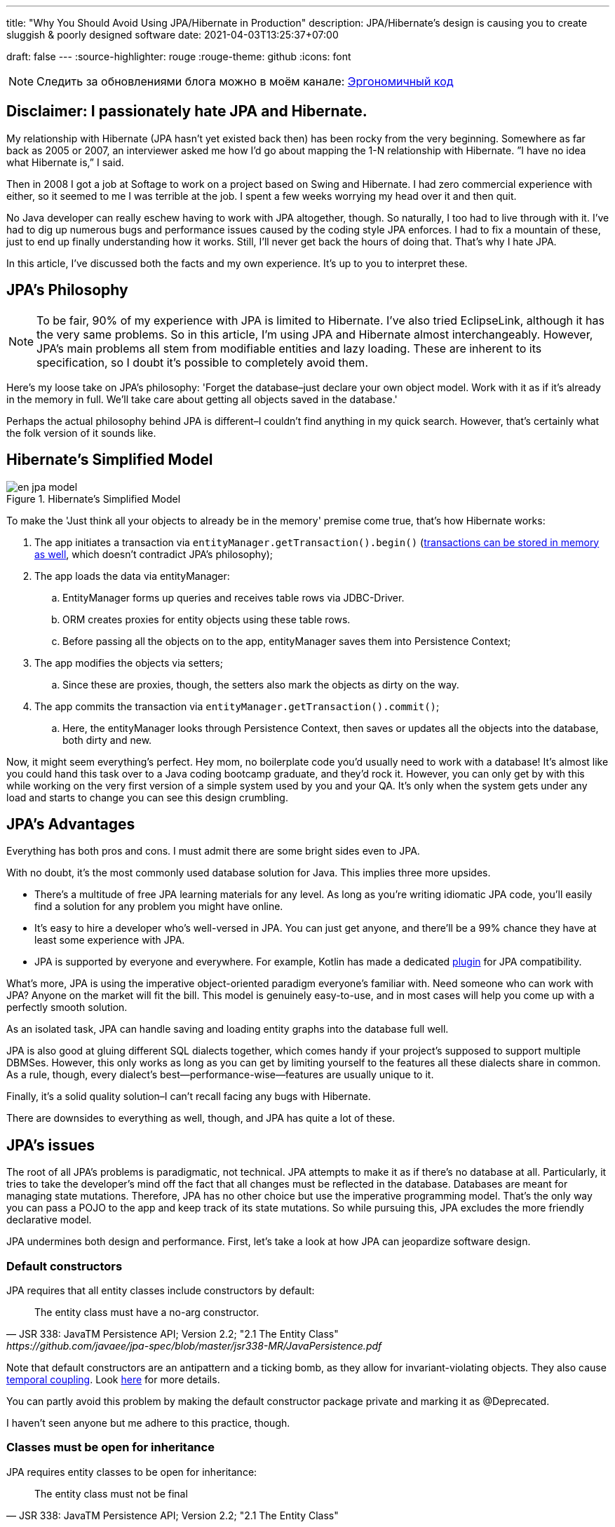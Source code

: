 ---
title: "Why You Should Avoid Using JPA/Hibernate in Production"
description: JPA/Hibernate’s design is causing you to create sluggish & poorly designed software
date: 2021-04-03T13:25:37+07:00

draft: false
---
:source-highlighter: rouge
:rouge-theme: github
:icons: font

[NOTE]
--
Следить за обновлениями блога можно в моём канале: https://t.me/ergonomic_code[Эргономичный код]
--

== Disclaimer: I passionately hate JPA and Hibernate.

My relationship with Hibernate (JPA hasn’t yet existed back then) has been rocky from the very beginning. Somewhere as far back as 2005 or 2007, an interviewer asked me how I’d go about mapping the 1-N relationship with Hibernate. ”I have no idea what Hibernate is,” I said.

Then in 2008 I got a job at Softage to work on a project based on Swing and Hibernate.
I had zero commercial experience with either, so it seemed to me I was terrible at the job.
I spent a few weeks worrying my head over it and then quit.

No Java developer can really eschew having to work with JPA altogether, though. So naturally, I too had to live through with it.
I've had to dig up numerous bugs and performance issues caused by the coding style JPA enforces. I had to fix a mountain of these, just to end up finally understanding how it works.
Still, I'll never get back the hours of doing that.
That's why I hate JPA.

In this article, I've discussed both the facts and my own experience. It's up to you to interpret these.

== JPA’s Philosophy

[NOTE]
--
To be fair, 90% of my experience with JPA is limited to Hibernate. I've also tried EclipseLink, although it has the very same problems.
So in this article, I'm using JPA and Hibernate almost interchangeably.
However, JPA's main problems all stem from modifiable entities and lazy loading. These are inherent to its specification, so I doubt it's possible to completely avoid them.
--

Here's my loose take on JPA's philosophy: 'Forget the database–just declare your own object model. Work with it as if it's already in the memory in full. We'll take care about getting all objects saved in the database.'

Perhaps the actual philosophy behind JPA is different–I couldn't find anything in my quick search. However, that's certainly what the folk version of it sounds like.

== Hibernate’s Simplified Model

.Hibernate’s Simplified Model
image::/posts/21/04/en_jpa-model.svg[]

To make the 'Just think all your objects to already be in the memory' premise come true, that's how Hibernate works:

. The app initiates a transaction via `entityManager.getTransaction().begin()` (https://en.wikipedia.org/wiki/Software_transactional_memory[transactions can be stored in memory as well], which doesn't contradict JPA's philosophy);
. The app loads the data via entityManager:
.. EntityManager forms up queries and receives table rows via JDBC-Driver.
.. ORM creates proxies for entity objects using these table rows.
.. Before passing all the objects on to the app, entityManager saves them into Persistence Context;
. The app modifies the objects via setters;
.. Since these are proxies, though, the setters also mark the objects as dirty on the way.
. The app commits the transaction via `entityManager.getTransaction().commit()`;
.. Here, the entityManager looks through Persistence Context, then saves or updates all the objects into the database, both dirty and new.

Now, it might seem everything’s perfect. Hey mom, no boilerplate code you’d usually need to work with a database!
It’s almost like you could hand this task over to a Java coding bootcamp graduate, and they’d rock it.
However, you can only get by with this while working on the very first version of a simple system used by you and your QA.
It's only when the system gets under any load and starts to change you can see this design crumbling.

== JPA’s Advantages

Everything has both pros and cons.
I must admit there are some bright sides even to JPA.

With no doubt, it’s the most commonly used database solution for Java.
This implies three more upsides.

* There's a multitude of free JPA learning materials for any level.
As long as you're writing idiomatic JPA code, you'll easily find a solution for any problem you might have online.
* It’s easy to hire a developer who’s well-versed in JPA. You can just get anyone, and there’ll be a 99% chance they have at least some experience with JPA.
* JPA is supported by everyone and everywhere. For example, Kotlin has made a dedicated https://kotlinlang.org/docs/no-arg-plugin.html[plugin] for JPA compatibility.

What's more, JPA is using the imperative object-oriented paradigm everyone's familiar with.
Need someone who can work with JPA? Anyone on the market will fit the bill.
This model is genuinely easy-to-use, and in most cases will help you come up with a perfectly smooth solution.

As an isolated task, JPA can handle saving and loading entity graphs into the database full well.


JPA is also good at gluing different SQL dialects together, which comes handy if your project's supposed to support multiple DBMSes.
However, this only works as long as you can get by limiting yourself to the features all these dialects share in common.
As a rule, though, every dialect's best—performance-wise—features are usually unique to it.

Finally, it's a solid quality solution–I can't recall facing any bugs with Hibernate.

There are downsides to everything as well, though, and JPA has quite a lot of these.

== JPA's issues

The root of all JPA's problems is paradigmatic, not technical.
JPA attempts to make it as if there's no database at all. Particularly, it tries to take the developer's mind off the fact that all changes must be reflected in the database.
Databases are meant for managing state mutations. Therefore, JPA has no other choice but use the imperative programming model.
That's the only way you can pass a POJO to the app and keep track of its state mutations.
So while pursuing this, JPA excludes the more friendly declarative model.


JPA undermines both design and performance.
First, let’s take a look at how JPA can jeopardize software design.

=== Default constructors

JPA requires that all entity classes include constructors by default:
[quote, JSR 338: JavaTM Persistence API; Version 2.2; "2.1 The Entity Class", https://github.com/javaee/jpa-spec/blob/master/jsr338-MR/JavaPersistence.pdf]
____
The entity class must have a no-arg constructor.
____

Note that default constructors are an antipattern and a ticking bomb, as they allow for invariant-violating objects. They also cause link:++{{<ref "/posts/21/01/210119-effects#_временная_связность">}}++[temporal coupling].
Look https://blog.ploeh.dk/2011/05/30/DesignSmellDefaultConstructor/[here] for more details.

You can partly avoid this problem by making the default constructor package private and marking it as @Deprecated.

I haven't seen anyone but me adhere to this practice, though.

=== Classes must be open for inheritance

JPA requires entity classes to be open for inheritance:
[quote, JSR 338: JavaTM Persistence API; Version 2.2; "2.1 The Entity Class"]
____
The entity class must not be final
____
However, you must either design and document your classes for inheritance or prohibit it.
I'll reference the classics here: https://www.amazon.com/Effective-Java-Joshua-Bloch/dp/0134685997[Effective Java], chapter "Item 19:  Design and document for inheritance or else prohibit it".

It would take much more effort to design a class for inheritance than to define a data structure with a bunch of fields, as well as setters and getters for these.

I've never seen a JPA Entity designed with inheritance in mind.

Although JPA's entity inheritability can cause potential problems, I've never encountered any in my experience.

=== Objects must be mutable

JPA can't work with immutable objects "By Design", and mutability is inherent to its specification:
[quote, JSR 338: JavaTM Persistence API; Version 2.2; "3.2.4 Synchronization to the Database"]
____
An update to the state of an entity includes both the assignment of a new value to a persistent property or field of the entity as well as the modification of a mutable value of a persistent property or field
____
If your entire model is mutable, though, you get all the issues with:

. link:++{{<ref "/posts/21/01/210119-effects#_временная_связность">}}++[temporal cohesion];
. link:++{{<ref "/posts/21/01/210119-effects#_нелокальность_рассуждений">}}++[locality of reference];
. link:++{{<ref "/posts/21/01/210119-effects#_конкурентное_программирование">}}++[concurrent development].

To minimize its abstraction https://en.wikipedia.org/wiki/Leaky_abstraction[leaks], JPA needs to make sure an object in memory only corresponds to just one row in the table.
So if instead of mutating an object you'll create a yet another instance of it with an updated state, JPA will treat it as a new object. Consequently, it'll also correspond to a new table row.
If you try to save this new instance, JPA will attempt to insert it. This will throw a violation of uniqueness in primary key error.

You can partly avoid this by making your entities immutable and limiting updates to UPDATE queries.
However, this will only work as long as you have to update just one object.
Things get much more complicated if you're working with an immutable object graph, though. You'll need to manually write the queries of each type and–manually as well–run the UPDATE queries through the graph.

=== All code is side effects code

JPA transforms virtually all of your code into side effects code.

Every getter can get the query executed or start doing so tomorrow.
Every function call can mutate your object and add a new UPDATE request to a transaction.

You can read more about all the issues that come with side effects code link:++{{<ref "/posts/21/01/210126-fraud-functions">}}++[here].

---

Let's now take a look at some performance issues JPA can bring.

=== Lazy loading

JPA is big on lazy loading.
It's the default option for OneToMany and ManyToMany relations. Also, in the JPA world, lazy loading is considered https://thorben-janssen.com/hibernate-best-practices/#10_Don8217t_use_FetchTypeEAGER["the best practice]".

I wouldn't be surprised if lazy loading was responsible for 1 percent of global energy consumption.
Lazy loading was the reason behind 90% of performance issues I've had to deal with in JPA-based projects.

Time and time again, I'd greatly improve on the performance of JPA-based system's parts following this algorithm.

. Count the number of queries run by the code.
. Your heart will miss a beat once you see a few hundred queries instead of just a few. Get it back in rhythm.
. Throw all your code away. Write a bunch of queries manually. Write new code based off these.
. Voila.

I can only assume here, but I believe the recipe of such issues goes like this.

. The developer needs to implement a new function ASAP.
. In that part of the code where the new function is supposed to be, there already is an object with a getter returning the list with all the necessary data.
. The developer invokes that getter and loops through it.
. In ca. 60% of the time, the developer doesn't realize that they're adding a new request by invoking the getter.
By looping through it, they're adding N more.
+
In 30% of the time they do realize that, but brush it off because https://en.wikiquote.org/wiki/Donald_Knuth["Premature optimization is the root of all evil."]
+
In 7% of the time they add a new task to the technical debt graveyard.
+
Finally, in just 3% of the time they take full responsibility, get the deadline extended, and come up with an effective solution.
+
In my experience, I have it rougly the same way in JPA projects. In the best-case scenario, I end up with a corresponding 60/0/30/10 percent distribution.
. The developer repeats Step no. 3 a few times. Bonus points for using a bunch of nested loops with lazy loading. This way, the number of queries will show exponential growth.
. The developer runs some tests using demo data with a couple of rows in the table. No problems arise.
. Voila! You're now free to hire me so that I can fix all these performance issues.

You must always be on the lookout with lazy loading.
Every time you write something like `entity.getXXXs`, ask yourself whether this may cause a https://stackoverflow.com/questions/97197/what-is-the-n1-selects-problem-in-orm-object-relational-mapping[N+1 request] to pop up there.
Personally, I lack the self-discipline for that.

Speaking about lazy loading, we must also mention the infamous LazyInitializationException.
I still keep stumbling upon it in production apps so often you'd be surprised.

Finally, here's a problem unique to JPA: it doesn't offer any means to dynamically manage lazy loading.
You could use `NamedEntityGraph` in some cases. It's quite cumbersome, though, so you'd be really tempted to get back to lazy loading.

=== You need an extra query to refresh entities

This issue is similar the <<Objects must be mutable,immutable objects one>> mentioned above. You'll face it once you need to refresh an entity based off a third-party DTO, e.g. one you got in a HTTP request.
There are two ways to do this in JPA.

. The idiomatic way: run an extra SELECT query to put the object into PersistenceContext and refresh it.
. The efficient way: use UPDATE again.

The first way seems questionable from the efficiency standpoint.
The second one looks like you're fighting the framework. Wasn't it supposed to make your life easier?

In theory, you could also store your entities in a HTTP session. However, in the horizontal scaling era, we'd better consider this option in theory.

=== You need an extra query to reference an entity

Here's the third problem that stems from the very same root.
If you need to create a new entity that references an existing one with a known ID, you'll have to ways to to that in JPA.
You can either run an extra query–thus sacrificing performance–or fight JPA.

=== Caching

Basically, you can’t cache JPA entities.

If your entities have setters, they'll be uncacheable just because you won't be able to synchronize the concurrent access to them.

Even if your immutable JPA entity is cached, it'll turn useless once the transaction it was loaded into gets closed.
You'll still be able to access its data, but you won't be able to reference it.

Finally, for an entity with lazy fields, you'll eventually get LazyInitializationException.

---

I'm sure this list will go on and on.
For now, I've just touched the very tip of the iceberg here.

It seems like JPA can be used without having to sacrifice either design or performance.
You'll need to abandon writing idiomatic code, though, which eliminates all the advantages of using JPA.
This approach barely gets talked about, if ever, so learning materials are scarce. Virtually all developers aren't familiar with it, and maintenance can get tricky.

So naturally, we come to the question whether it's worth it if we're prioritizing design and performance for our system.
If the answer's 'no,' what could be the possible alternatives?

== JPA Alternatives

All the issues outlined above aren't inherent to object relational mapping per se.
These problems are inherent to a very specific approach towards ORM. They are but a natural consequence of it trying to emulate the work with objects within memory.

Other solutions exist where you don't need to sacrifice design and performance for the sake of idiomatic code. Some of these resemble JPA.

=== Spring Data Jdbc/R2dbc

https://docs.spring.io/spring-data/jdbc/docs/2.1.7/reference/html/#reference[docs.spring.io/spring-data/jdbc]

Right now, I prefer working with databases via Spring Data Jdbc/R2dbc (SDJ).

This technology can tick some of the boxes that are commonly thought to be unique to JPA:

. Those developers who are familiar with Spring Data JPA already know most of SDJ.
. It's still the good old Spring Data tech that can automagically generate methods such as `findByName(name: String)`.
. It's a 'reliable solution from a trusted vendor,' which makes it easier to sell to your client or CTO than other alternatives.

Nonetheless, SDJ's design philosophy is quite user-friendly:
[quote, Spring Data JDBC Reference Documentation, https://docs.spring.io/spring-data/jdbc/docs/2.1.7/reference/html/#jdbc.why]
____
Spring Data JDBC aims to be much simpler conceptually, by embracing the following design decisions:

* If you load an entity, SQL statements get run. Once this is done, you have a completely loaded entity. No lazy loading or caching is done.

* If you save an entity, it gets saved. If you do not, it does not. There is no dirty tracking and no session.

* There is a simple model of how to map entities to tables. It probably only works for rather simple cases. If you do not like that, you should code your own strategy. Spring Data JDBC offers only very limited support for customizing the strategy with annotations.
____

A bit down below we read:
[quote, Spring Data JDBC Reference Documentation, https://docs.spring.io/spring-data/jdbc/docs/2.1.7/reference/html/#mapping.general-recommendations]
____

* Try to stick to immutable objects — Immutable objects are straightforward to create as materializing an object is then a matter of calling its constructor only. Also, this avoids your domain objects to be littered with setter methods that allow client code to manipulate the objects state. If you need those, prefer to make them package protected so that they can only be invoked by a limited amount of co-located types. Constructor-only materialization is up to 30% faster than properties population.

* Provide an all-args constructor — Even if you cannot or don’t want to model your entities as immutable values, there’s still value in providing a constructor that takes all properties of the entity as arguments, including the mutable ones, as this allows the object mapping to skip the property population for optimal performance.
____

What's more, even though...

> All Spring Data modules are inspired by the concepts of “repository”, “aggregate”, and “aggregate root” from Domain Driven Design.
> -- Spring Data JDBC Reference Documentation, https://docs.spring.io/spring-data/jdbc/docs/2.1.7/reference/html/#jdbc.domain-driven-design

...every single Spring Data JPA-based project I've ever encountered in the wild was nothing like that. Usually, they'd ignore DDD, create a repository per table, and have a complete bi-directed graph of all entities.

It seems like the team behind SJD is of the same opinion:

> These are possibly even more important for Spring Data JDBC, because they are, to some extent, contrary to normal practice when working with relational databases.
> -- Spring Data JDBC Reference Documentation

This so-called 'normal practice' is a disastrous nightmare from design, maintenance, and performance standpoints. It can provide you with a quick temporary solution, though.

Since SDJ doesn't have lazy loading, you won't get away with this 'normal practice.' The team will have to go through with designing the data model and breaking down it into aggregates.

For now, I've only tried these technologies (that is, JDBC and R2DBC) in two small-scale projects only, but I've been quite happy with the results so far.

=== jooq

https://www.jooq.org/[jooq.org]

jooq is the first JPA alternative I've had successfull commercial experience with.

jooq uses Java DSL to make SQL queries.
It also features a powerful infrastructure for query execution, as well as DAO generation for CRUD operations.

There are two main downsides to it. First, source code takes an extra step to be generated. Second, you'll need a paid license to work with commercial databases.

=== Ebean

https://ebean.io/docs/[ebean.io]

Ebean is a yet another technology I've had some fairly successful commercial experience with.

This tech is the closest you can get to JPA; it's a full-fledged ORM.
Unlike JPA, though, Ebean poses no strict design limitations and shows much better performance by default.

Learning materials on Ebean are few and far between, however, apart from the official docs. I've noticed some peculiarities in its behavior, though.
Moreover, Ebean features an annotation preprocessor which slows the build down quite a bit and doesn't always work smoothly in IntelliJ Idea.


Still, I delivered the project on time. I even managed to develop just my usual fair share of new premature gray hair.

=== MyBatis

https://mybatis.org/mybatis-3/[mybatis.org]

I haven't had the chance to try MyBatis myself in commercial environment. As far as I know, though, it makes a popular alternative to JPA as well.

== Conclusion

In my opinion, JPA comes in handy when you need a fast, cheap, and poor delivery.

That means using JPA makes sense if:

. you need to come up a quick prototype, or
. you need to develop a small-scale internal system that's meant for just a few dozen tables and users.

In these cases, <<You need an extra query to reference an entity,saving entities into HTTP session>> would make practical sense.

I'd recommend against JPA if your project will be facing a higher load or feature a more complex domain model. Here, you'd be much better off using one of the alternative technologies instead.
